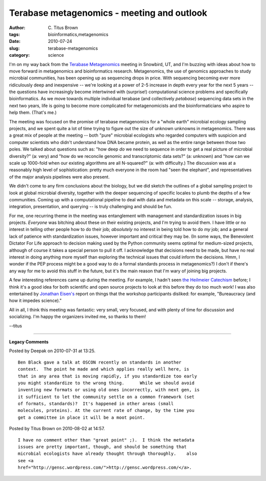 Terabase metagenomics - meeting and outlook
###########################################

:author: C\. Titus Brown
:tags: bioinformatics,metagenomics
:date: 2010-07-24
:slug: terabase-metagenomics
:category: science


I'm on my way back from the `Terabase Metagenomics
<http://icis.anl.gov/programs/summer-1>`__ meeting in Snowbird, UT,
and I'm buzzing with ideas about how to move forward in metagenomics
and bioinformatics research.  Metagenomics, the use of genomics
approaches to study microbial communities, has been opening up as
sequencing drops in price.  With sequencing becoming ever more
ridiculously deep and inexpensive -- we're looking at a power of 2-5
increase in depth every year for the next 5 years -- the questions
have increasingly become intertwined with (surprise!) computational
science problems and specifically bioinformatics.  As we move towards
multiple individual terabase (and collectively *petabase*) sequencing
data sets in the next two years, life is going to become more
complicated for metagenomicists and the bioinformaticians who aspire
to help them.  (That's me.)

The meeting was focused on the promise of terabase metagenomics for a
"whole earth" microbial ecology sampling projects, and we spent quite
a lot of time trying to figure out the size of unknown unknowns in
metagenomics.  There was a great mix of people at the meeting -- both
"pure" microbial ecologists who regarded computers with suspicion and
computer scientists who didn't understand how DNA became protein, as
well as the entire range between those two poles. We talked about
questions such as: "how deep *do* we need to sequence in order to get
a real picture of microbial diversity?" (a: very) and "how do we
reconcile genomic and transcriptomic data sets?" (a: unknown) and "how
can we scale up 1000-fold when our existing algorithms are all
N-squared?" (a: with difficulty.) The discussion was at a reasonably
high level of sophistication: pretty much everyone in the room had
"seen the elephant", and representatives of the major analysis
pipelines were also present.

We didn't come to any firm conclusions about the biology, but we did
sketch the outlines of a global sampling project to look at global
microbial diversity, together with the deeper sequencing of specific
locales to plumb the depths of a few communities.  Coming up with a
computational pipeline to deal with data and metadata on this scale
-- storage, analysis, integration, presentation, and querying -- is
truly challenging and should be fun.

For me, one recurring theme in the meeting was entanglement with
management and standardization issues in big projects.  *Everyone* was
bitching about these on their existing projects, and I'm trying to
avoid them. I have little or no interest in telling other people how
to do their job; *absolutely* no interest in being told how to do *my*
job; and a general lack of patience with standardization issues,
however important and critical they may be.  (In some ways, the
Benevolent Dictator For Life approach to decision making used by the
Python community seems optimal for medium-sized projects, although of
course it takes a special person to pull it off.  I acknowledge that
decisions need to be made, but have no real interest in doing anything
more myself than exploring the technical issues that could inform the
decisions.  Hmm, I wonder if the PEP process might be a good way to do
a formal standards process in metagenomics?)  I don't if there's any
way for me to avoid this stuff in the future, but it's the main reason
that I'm wary of joining big projects.

A few interesting references came up during the meeting.  For example,
I hadn't seen `the Heilmeier Catechism
<http://en.wikipedia.org/wiki/George_H._Heilmeier#Heilmeier.27s_Catechism>`__
before; I think it's a good idea for both scientific and open source
projects to look at this before they do too much work!  I was also
entertained by `Jonathan Eisen's
<http://phylogenomics.blogspot.com/2010/07/what-is-not-getting-any-love-at-this.html>`__
report on things that the workshop participants disliked: for example,
"Bureaucracy (and how it impedes science)."

All in all, I think this meeting was fantastic: very small, very
focused, and with plenty of time for discussion and socializing.  I'm
happy the organizers invited me, so thanks to them!

--titus


----

**Legacy Comments**


Posted by Deepak on 2010-07-31 at 13:25. 

::

   Ben Black gave a talk at OSCON recently on standards in another
   context.  The point he made and which applies really well here, is
   that in any area that is moving rapidly, if you standardize too early
   you might standardize to the wrong thing.      While we should avoid
   inventing new formats or using old ones incorrectly, with next gen, is
   it sufficient to let the community settle on a common framework (set
   of formats, standards)?  It's happened in other areas (small
   molecules, proteins). At the current rate of change, by the time you
   get a committee in place it will be a moot point.


Posted by Titus Brown on 2010-08-02 at 14:57. 

::

   I have no comment other than "great point" ;).  I think the metadata
   issues are pretty important, though, and should be something that
   microbial ecologists have already thought through thoroughly.    also
   see <a
   href="http://gensc.wordpress.com/">http://gensc.wordpress.com/</a>.

